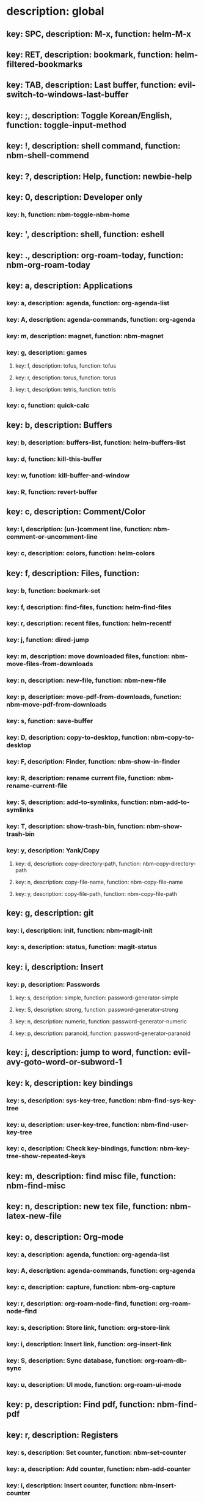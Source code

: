# Key-tree starts here.
# The title of a top bullet point must be a mode name.
# Every line except the top bullet point must be of the following form.
# ** key: a, description: none, function: none
# A key must be a single letter.
# A description or a function may be missing.

* description: global
** key: SPC, description: M-x, function: helm-M-x
** key: RET, description: bookmark, function: helm-filtered-bookmarks
** key: TAB, description: Last buffer, function: evil-switch-to-windows-last-buffer
** key: ;, description: Toggle Korean/English, function: toggle-input-method
** key: !, description: shell command, function: nbm-shell-commend
** key: ?, description: Help, function: newbie-help
** key: 0, description: Developer only
*** key: h, function: nbm-toggle-nbm-home
** key: ', description: shell, function: eshell
** key: ., description: org-roam-today, function: nbm-org-roam-today
** key: a, description: Applications
*** key: a, description: agenda, function: org-agenda-list
*** key: A, description: agenda-commands, function: org-agenda
*** key: m, description: magnet, function: nbm-magnet
*** key: g, description: games
**** key: f, description: tofus, function: tofus
**** key: r, description: torus, function: torus
**** key: t, description: tetris, function: tetris
*** key: c, function: quick-calc
** key: b, description: Buffers
*** key: b, description: buffers-list, function: helm-buffers-list
*** key: d, function: kill-this-buffer
*** key: w, function: kill-buffer-and-window
*** key: R, function: revert-buffer
** key: c, description: Comment/Color
*** key: l, description: (un-)comment line, function: nbm-comment-or-uncomment-line
*** key: c, description: colors, function: helm-colors
** key: f, description: Files, function:
*** key: b, function: bookmark-set
*** key: f, description: find-files, function: helm-find-files
*** key: r, description: recent files, function: helm-recentf
*** key: j, function: dired-jump
*** key: m, description: move downloaded files, function: nbm-move-files-from-downloads
*** key: n, description: new-file, function: nbm-new-file
*** key: p, description: move-pdf-from-downloads, function: nbm-move-pdf-from-downloads
*** key: s, function: save-buffer
*** key: D, description: copy-to-desktop, function: nbm-copy-to-desktop
*** key: F, description: Finder, function: nbm-show-in-finder
*** key: R, description: rename current file, function: nbm-rename-current-file
*** key: S, description: add-to-symlinks, function: nbm-add-to-symlinks
*** key: T, description: show-trash-bin, function: nbm-show-trash-bin
*** key: y, description: Yank/Copy
**** key: d, description: copy-directory-path, function: nbm-copy-directory-path
**** key: n, description: copy-file-name, function: nbm-copy-file-name
**** key: y, description: copy-file-path, function: nbm-copy-file-path
** key: g, description: git
*** key: i, description: init, function: nbm-magit-init
*** key: s, description: status, function: magit-status
** key: i, description: Insert
*** key: p, description: Passwords
**** key: s, description: simple, function: password-generator-simple
**** key: S, description: strong, function: password-generator-strong
**** key: n, description: numeric, function: password-generator-numeric
**** key: p, description: paranoid, function: password-generator-paranoid
** key: j, description: jump to word, function: evil-avy-goto-word-or-subword-1
** key: k, description: key bindings
*** key: s, description: sys-key-tree, function: nbm-find-sys-key-tree
*** key: u, description: user-key-tree, function: nbm-find-user-key-tree
*** key: c, description: Check key-bindings, function: nbm-key-tree-show-repeated-keys
** key: m, description: find misc file, function: nbm-find-misc
** key: n, description: new tex file, function: nbm-latex-new-file
** key: o, description: Org-mode
*** key: a, description: agenda, function: org-agenda-list
*** key: A, description: agenda-commands, function: org-agenda
*** key: c, description: capture, function: nbm-org-capture
*** key: r, description: org-roam-node-find, function: org-roam-node-find
*** key: s, description: Store link, function: org-store-link
*** key: i, description: Insert link, function: org-insert-link
*** key: S, description: Sync database, function: org-roam-db-sync
*** key: u, description: UI mode, function: org-roam-ui-mode
** key: p, description: Find pdf, function: nbm-find-pdf
** key: r, description: Registers
*** key: s, description: Set counter, function: nbm-set-counter
*** key: a, description: Add counter, function: nbm-add-counter
*** key: i, description: Insert counter, function: nbm-insert-counter
** key: s, description: Search
*** key: e, description: Find el, function: nbm-find-el
*** key: s, description: Find sage, function: nbm-find-sage
** key: t, description: Find tex file, function: nbm-find-tex
** key: u, function: universal-argument
** key: w, description: Windows
*** key: /, function: split-window-right
*** key: -, function: split-window-below
*** key: m, function: delete-other-windows
*** key: d, function: delete-window
*** key: o, description: other-window, function: nbm-other-window
*** key: r, description: rotate-downwards, function: evil-window-rotate-downwards
*** key: R, description: rotate-upwards, function: evil-window-rotate-upwards
** key: x, description: Text
*** key: d, description: Delete
**** key: w, description: trailing whitespace, function: delete-trailing-whitespace
**** key: l, description: double-empty-lines, function: nbm-delete-double-empty-lines
** key: y, description: Yank
*** key: k, description: From kill-ring, function: helm-show-kill-ring
*** key: f, description: Favorite string, function: nbm-yank-favorite-string
** key: F, description: Frames
*** key: d, function: delete-frame
*** key: m, function: make-frame
** key: S, description: Spell-check
*** key: b, description: buffer, function: flyspell-buffer
*** key: i, description: interactive, function: ispell
*** key: w, description: word, function: ispell-word
** key: T, description: toggle
*** key: F, description: Fullscreen, function: toggle-frame-fullscreen
** key: N, description: Newbiemacs
*** key: c, description: config, function: newbie-config
*** key: r, description: reload, function: newbie-reload
*** key: s, description: settings, function: newbie-setting
*** key: u, description: update Newbiemacs, function: nbm-update-newbiemacs
** key: Y, description: yasnippet
*** key: i, description: insert-snippet, function: yas-insert-snippet
*** key: n, description: new-snippet, function: yas-new-snippet
*** key: f, description: visit-snippet-file, function: yas-visit-snippet-file
*** key: t, description: table of snippets, function: yas-describe-tables
* description: LaTeX-mode
** key: RET, description: Korean/English, function: toggle-input-method
** key: b, description: build tex, function: TeX-command-run-all
** key: v, description: view pdf, function: TeX-view
** key: c, description: copy math, function: nbm-latex-copy-math
** key: C, description: copy math with \( \), function: nbm-latex-copy-math-with-paren
** key: d, description: delete math, function: nbm-latex-delete-math
** key: e, description: Environments
*** key: d, description: delete labels, function: nbm-latex-delete-label
*** key: u, description: update-environment, function: nbm-latex-environment-update
** key: D, description: delete math with \( \), function: nbm-latex-delete-math-with-paren
** key: f, description: Fonts
*** key: b, description: bold, function: nbm-latex-font-bold
*** key: e, description: emph, function: nbm-latex-font-emph
*** key: r, description: roman, function: nbm-latex-font-roman
*** key: B, description: mathbb, function: nbm-latex-font-mathbb
*** key: t, description: true-type, function: nbm-latex-font-truetype
*** key: s, description: small-caps, function: nbm-latex-font-sc
*** key: S, description: sans-serif, function: nbm-latex-font-sf
*** key: c, description: mathcal, function: nbm-latex-font-mathcal
*** key: f, description: frak, function: nbm-latex-font-mathfrak
*** key: d, description: delete, function: nbm-latex-font-delete
** key: ., description: mark-environment, function: LaTeX-mark-environment
** key: *, description: mark-section, function: LaTeX-mark-section
** key: i, description: Insert
*** key: e, description: environment, function: LaTeX-environment
*** key: i, description: item, function: LaTeX-insert-item
*** key: F, description: figure, function: nbm-latex-insert-figure
*** key: l, description: label, function: nbm-latex-insert-label
** key: n, description: new item/macro/section
*** key: b, description: bib-item, function: nbm-latex-new-bib-item
*** key: m, description: macro, function: nbm-latex-new-macro
*** key: s, description: section, function: nbm-latex-section
** key: r, description: reference
*** key: =, description: table of contents, function: reftex-toc
*** key: c, description: citation, function: helm-bibtex
*** key: e, description: eqref, function: nbm-latex-eqref
*** key: f, description: fig-ref, function: nbm-latex-fig-ref
*** key: r, description: reftex-reference, function: reftex-reference
*** key: s, description: sec-ref, function: nbm-latex-sec-ref
*** key: C, description: Cref, function: nbm-latex-Cref
** key: t, description: toggle
*** key: b, description: bbl-file, function: nbm-latex-toggle-bbl-file
*** key: e, description: equation, function: nbm-latex-toggle-equation
*** key: *, description: environment with *, function: nbm-latex-toggle-star
*** key: p, description: pgml to latex, function: nbm-latex-toggle-pgml
*** key: h, description: hwp, function: nbm-latex-convert-to-hwp
*** key: v, description: change-variable, function: nbm-latex-change-variable
** key: y, description: yank
*** key: f, description: make-and-yank-filename, function: nbm-latex-make-and-yank-filename
* description: org-mode
** key: RET, description: Korean/English, function: toggle-input-method
** key: a, description: org-archive
*** key: t, description: subtree, function: org-archive-subtree
*** key: s, description: sibling, function: org-archive-to-archive-sibling
*** key: m, description: move to archived dir, function: nbm-org-move-to-archived
** key: b, description: org-babel
*** key: t, description: tangle, function: org-babel-tangle
*** key: e, description: edit special mode, function: org-edit-special
*** key: s, description: sage load, function: nbm-org-sage-tangle
*** key: i, description: in-line-math, function: nbm-org-latex-in-line-math
*** key: d, description: display-math, function: nbm-org-latex-display-math
** key: c, function: org-ctrl-c-ctrl-c
** key: e, description: export-dispatch, function: org-export-dispatch
** key: d, description: Dates
*** key: c, description: consecutive dates, function: nbm-org-consecutive-dates
*** key: d, description: deadline, function: org-deadline
*** key: s, description: schedule, function: org-schedule
*** key: t, description: time-stamp, function: org-time-stamp
*** key: T, description: time-stamp-inactive, function: org-time-stamp-inactive
** key: i, description: insert org-roam-node, function: org-roam-node-insert
** key: j, description: Jump
*** key: a, description: jump-to-archive, function: nbm-org-jump-to-archive
*** key: f, description: jump-to-file, function: nbm-org-jump-to-file
*** key: h, description: jump-to-heading, function: nbm-org-jump-to-heading
*** key: u, description: jump-to-url, function: nbm-org-jump-to-url
** key: h, description: HTML
*** key: e, description: html-export, function: nbm-org-html-export
*** key: t, description: html-theme, function: nbm-org-html-theme
** key: k, description: add keybinding, function: nbm-key-tree-add-keybinding
** key: u, description: UI mode, function: org-roam-ui-mode
** key: p, description: make-permanant-note, function: nbm-make-permanant-note
** key: r, function: org-refile
** key: t, description: Tables
*** key: -, description: Draw horizontal line, function: org-ctrl-c-minus
*** key: c, description: Columns
**** key: d, description: delete-column, function: org-table-delete-column
**** key: i, description: insert-column, function: org-table-insert-column
**** key: h, description: move-column-left, function: org-table-move-column-left
**** key: l, description: move-column-right, function: org-table-move-column-right
*** key: r, description: Rows
**** key: d, description: delete-row, function: org-table-kill-row
**** key: i, description: insert-row, function: org-table-insert-row
**** key: j, description: move-row-down, function: org-table-move-row-down
**** key: k, description: move-row-up, function: org-table-move-row-up
*** key: C, description: Cells
**** key: h, description: move-cell-left, function: org-table-move-cell-left
**** key: j, description: move-cell-down, function: org-table-move-cell-down
**** key: k, description: move-cell-up, function: org-table-move-cell-up
**** key: l, description: move-cell-right, function: org-table-move-cell-right
** key: x, description: Text
*** key: c, description: checkbox, function: nbm-org-toggle-checkbox
*** key: i, description: insert-item, function: org-insert-item
*** key: s, description: strike-through, function: nbm-org-toggle-strike-through
*** key: y, description: yank code line, function: nbm-org-yank-code
** key: R, function: org-roam-refile
** key: T, description: Toggle
*** key: T, function: org-todo
*** key: r, function: org-roam-buffer-toggle
*** key: v, description: toggle valign, function: nbm-toggle-valign
* description: emacs-lisp-mode
** key: e, description: eval
*** key: b, function: eval-buffer
** key: f, description: Find
*** key: f, function: nbm-nil-function
* description: python-mode
** key: l, function: nbm-load-sage
